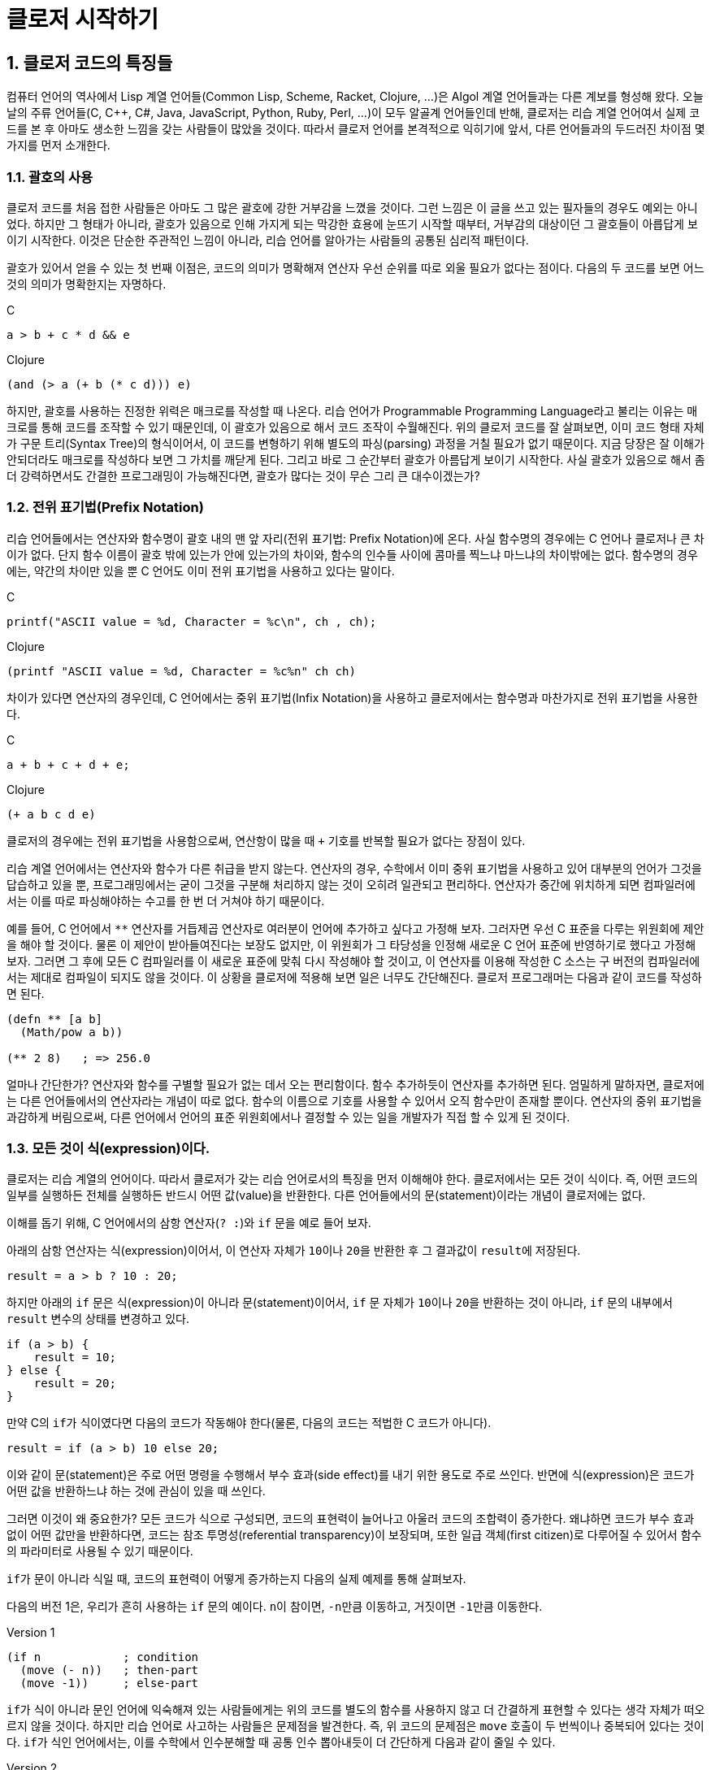 :sectnums:
:source-language: clojure
:linkcss:
:stylesdir: ../
:stylesheet: my-asciidoctor.css

= 클로저 시작하기

== 클로저 코드의 특징들

컴퓨터 언어의 역사에서 Lisp 계열 언어들(Common Lisp, Scheme, Racket, Clojure, ...)은 Algol
계열 언어들과는 다른 계보를 형성해 왔다. 오늘날의 주류 언어들(C, C++, C#, Java,
JavaScript, Python, Ruby, Perl, ...)이 모두 알골계 언어들인데 반해, 클로저는 리습 계열
언어여서 실제 코드를 본 후 아마도 생소한 느낌을 갖는 사람들이 많았을 것이다. 따라서 클로저
언어를 본격적으로 익히기에 앞서, 다른 언어들과의 두드러진 차이점 몇 가지를 먼저 소개한다.


=== 괄호의 사용

클로저 코드를 처음 접한 사람들은 아마도 그 많은 괄호에 강한 거부감을 느꼈을 것이다. 그런
느낌은 이 글을 쓰고 있는 필자들의 경우도 예외는 아니었다. 하지만 그 형태가 아니라, 괄호가
있음으로 인해 가지게 되는 막강한 효용에 눈뜨기 시작할 때부터, 거부감의 대상이던 그
괄호들이 아릅답게 보이기 시작한다. 이것은 단순한 주관적인 느낌이 아니라, 리습 언어를
알아가는 사람들의 공통된 심리적 패턴이다.

괄호가 있어서 얻을 수 있는 첫 번째 이점은, 코드의 의미가 명확해져 연산자 우선 순위를 따로
외울 필요가 없다는 점이다. 다음의 두 코드를 보면 어느 것의 의미가 명확한지는 자명하다.

.C
[source,c]
....
a > b + c * d && e
....

.Clojure
[source]
....
(and (> a (+ b (* c d))) e)
....

하지만, 괄호를 사용하는 진정한 위력은 매크로를 작성할 때 나온다. 리습 언어가 Programmable
Programming Language라고 불리는 이유는 매크로를 통해 코드를 조작할 수 있기 때문인데, 이
괄호가 있음으로 해서 코드 조작이 수월해진다. 위의 클로저 코드를 잘 살펴보면, 이미 코드
형태 자체가 구문 트리(Syntax Tree)의 형식이어서, 이 코드를 변형하기 위해 별도의
파싱(parsing) 과정을 거칠 필요가 없기 때문이다. 지금 당장은 잘 이해가 안되더라도 매크로를
작성하다 보면 그 가치를 깨닫게 된다. 그리고 바로 그 순간부터 괄호가 아름답게 보이기
시작한다. 사실 괄호가 있음으로 해서 좀더 강력하면서도 간결한 프로그래밍이 가능해진다면,
괄호가 많다는 것이 무슨 그리 큰 대수이겠는가?


=== 전위 표기법(Prefix Notation)

리습 언어들에서는 연산자와 함수명이 괄호 내의 맨 앞 자리(전위 표기법: Prefix Notation)에
온다. 사실 함수명의 경우에는 C 언어나 클로저나 큰 차이가 없다. 단지 함수 이름이 괄호 밖에
있는가 안에 있는가의 차이와, 함수의 인수들 사이에 콤마를 찍느냐 마느냐의 차이밖에는
없다. 함수명의 경우에는, 약간의 차이만 있을 뿐 C 언어도 이미 전위 표기법을 사용하고 있다는
말이다.

.C
[source,c]
....
printf("ASCII value = %d, Character = %c\n", ch , ch);
....

.Clojure
[source]
....
(printf "ASCII value = %d, Character = %c%n" ch ch)
....

차이가 있다면 연산자의 경우인데, C 언어에서는 중위 표기법(Infix Notation)을 사용하고
클로저에서는 함수명과 마찬가지로 전위 표기법을 사용한다.

.C
[source,c]
....
a + b + c + d + e;
....

.Clojure
[source]
....
(+ a b c d e)
....

클로저의 경우에는 전위 표기법을 사용함으로써, 연산항이 많을 때 `+` 기호를 반복할 필요가
없다는 장점이 있다.

리습 계열 언어에서는 연산자와 함수가 다른 취급을 받지 않는다. 연산자의 경우, 수학에서 이미
중위 표기법을 사용하고 있어 대부분의 언어가 그것을 답습하고 있을 뿐, 프로그래밍에서는 굳이
그것을 구분해 처리하지 않는 것이 오히려 일관되고 편리하다. 연산자가 중간에 위치하게 되면
컴파일러에서는 이를 따로 파싱해야하는 수고를 한 번 더 거쳐야 하기 때문이다.

예를 들어, C 언어에서 `**` 연산자를 거듭제곱 연산자로 여러분이 언어에 추가하고 싶다고
가정해 보자. 그러자면 우선 C 표준을 다루는 위원회에 제안을 해야 할 것이다. 물론 이 제안이
받아들여진다는 보장도 없지만, 이 위원회가 그 타당성을 인정해 새로운 C 언어 표준에
반영하기로 했다고 가정해 보자. 그러면 그 후에 모든 C 컴파일러를 이 새로운 표준에 맞춰 다시
작성해야 할 것이고, 이 연산자를 이용해 작성한 C 소스는 구 버전의 컴파일러에서는 제대로
컴파일이 되지도 않을 것이다. 이 상황을 클로저에 적용해 보면 일은 너무도 간단해진다. 클로저
프로그래머는 다음과 같이 코드를 작성하면 된다.

[source]
....
(defn ** [a b]
  (Math/pow a b))

(** 2 8)   ; => 256.0
....

얼마나 간단한가? 연산자와 함수를 구별할 필요가 없는 데서 오는 편리함이다. 함수 추가하듯이
연산자를 추가하면 된다. 엄밀하게 말하자면, 클로저에는 다른 언어들에서의 연산자라는 개념이
따로 없다. 함수의 이름으로 기호를 사용할 수 있어서 오직 함수만이 존재할 뿐이다. 연산자의 중위
표기법을 과감하게 버림으로써, 다른 언어에서 언어의 표준 위원회에서나 결정할 수 있는 일을
개발자가 직접 할 수 있게 된 것이다.


=== 모든 것이 식(expression)이다.

클로저는 리습 계열의 언어이다. 따라서 클로저가 갖는 리습 언어로서의 특징을 먼저 이해해야
한다. 클로저에서는 모든 것이 식이다. 즉, 어떤 코드의 일부를 실행하든 전체를 실행하든
반드시 어떤 값(value)을 반환한다. 다른 언어들에서의 문(statement)이라는 개념이 클로저에는
없다.

이해를 돕기 위해, C 언어에서의 삼항 연산자(`? :`)와 `if` 문을 예로 들어 보자.

아래의 삼항 연산자는 식(expression)이어서, 이 연산자 자체가 ``10``이나 ``20``을 반환한 후
그 결과값이 ``result``에 저장된다.

[source,c]
....
result = a > b ? 10 : 20;
....

하지만 아래의 `if` 문은 식(expression)이 아니라 문(statement)이어서, `if` 문 자체가
``10``이나 ``20``을 반환하는 것이 아니라, `if` 문의 내부에서 `result` 변수의 상태를
변경하고 있다.

[source,c]
....
if (a > b) {
    result = 10;
} else {
    result = 20;
}
....

만약 C의 ``if``가 식이였다면 다음의 코드가 작동해야 한다(물론, 다음의 코드는 적법한 C
코드가 아니다).

[source,c]
....
result = if (a > b) 10 else 20;
....


이와 같이 문(statement)은 주로 어떤 명령을 수행해서 부수 효과(side effect)를 내기 위한
용도로 주로 쓰인다. 반면에 식(expression)은 코드가 어떤 값을 반환하느냐 하는 것에 관심이
있을 때 쓰인다.

그러면 이것이 왜 중요한가? 모든 코드가 식으로 구성되면, 코드의 표현력이 늘어나고 아울러
코드의 조합력이 증가한다. 왜냐하면 코드가 부수 효과 없이 어떤 값만을 반환하다면, 코드는
참조 투명성(referential transparency)이 보장되며, 또한 일급 객체(first citizen)로 다루어질
수 있어서 함수의 파라미터로 사용될 수 있기 때문이다.

``if``가 문이 아니라 식일 때, 코드의 표현력이 어떻게 증가하는지 다음의 실제 예제를 통해
살펴보자.

다음의 버전 1은, 우리가 흔히 사용하는 `if` 문의 예이다. ``n``이 참이면, ``-n``만큼
이동하고, 거짓이면 ``-1``만큼 이동한다.

.Version 1
[source]
....
(if n            ; condition
  (move (- n))   ; then-part
  (move -1))     ; else-part
....

``if``가 식이 아니라 문인 언어에 익숙해져 있는 사람들에게는 위의 코드를 별도의 함수를
사용하지 않고 더 간결하게 표현할 수 있다는 생각 자체가 떠오르지 않을 것이다. 하지만 리습
언어로 사고하는 사람들은 문제점을 발견한다. 즉, 위 코드의 문제점은 `move` 호출이 두
번씩이나 중복되어 있다는 것이다. ``if``가 식인 언어에서는, 이를 수학에서 인수분해할 때
공통 인수 뽑아내듯이 더 간단하게 다음과 같이 줄일 수 있다.

.Version 2
[source]
....
(move (if n (- n) -1))
....

위의 코드가 C 언어에서 동작할 수 없는 이유는, `move` 함수의 첫 번째 인수 자리에 놓인 `if`
문이 어떤 값도 반환할 수 없기 때문이다. 하지만 리습 계열 언어에서는 모든 것이 식이이서,
``if``조차도 값을 반환할 수 있어 위와 같은 표현이 가능해진다.

한 걸음 더 나아가 ``-``도 한 번 더 공통 인수로 뽑아낼 수 있다.

.Version 3
[source]
....
(move (- (if n n 1)))
....

``if``를 ``or`` 로 대치하면 더 간결해 진다.

.Version 4
[source]
....
(move (- (or n 1)))
....


클로저에서는 반복문조차도 값을 반환한다.

[source]
....
(for [n [1 2 3 4 5]]
  (* 2 n))
; => (2 4 6 8 10)
....

stdout에 결과를 출력(이것도 일종의 부수 효과이다)하기 위한 함수 ``println``조자도
``nil``이라는 값을 반환한다footnote:[참고로, 클로저에서 부수 효과를 수행하는 대부분의
함수가 ``nil``을 반환한다.]. 아래에서 `;>>` 기호는 stdout 출력 결과를, pass:q[`;=>`]
기호는 함수의 반환 결과를 표시한다.

[source]
....
(println "Hello" "world!")
;>> Hello world!
;=> nil

....

위와 같이 클로저와 같은 리습 계열 언어에서는 코드의 일부 또는 전체가 모두 식으로 구성되어
있다. 그래서 모든 리습 계열 언어에서는 코드를 '실행(execution)'한다고 하지 않고
'평가(evaluation)'한다고 표현하는데, 그 이유는 evaluation이라는 말 자체가 접두어 e-(out)와
value(값)의 합성어로, 어떤 값을 내놓는다, 즉 평가한다는 의미를 갖고 있기 때문이다. 다시
말해, 비리습 계열 언어에서의 실행한다는 말 속에는 실행 결과가 어떤 값을 내놓지 않을 수도
있다는 의미가 함축되어 있기 때문에, 리습 계열 언어에서는 평가한다는 말을 주로 사용한다.

아울러 모든 코드가 식이라는 사실은, 나중에 배우게 될 매크로(Macros)의 구현에도 대단히
중요한 의미를 지닌다.


=== return 문이 없다

클로저에는 값을 반환하기 위한 `return` 문이 별도로 존재하지 않는다. 마지막에 위치해 있는
식이 평가된 결과가 곧 반환값이 된다.

[source]
....
(defn my-add [a b]
  (println "LOG: Computing...")
  (+ a b))

(my-add 1 2)
;>> LOG: Computing...
;=> 3
....

아울러 `return` 문이 아예 존재하지 않으므로, 함수 실행 도중에 함수의 실행을 종료할 수
없다. 일단 함수가 실행되면 함수의 끝에 도달해야 함수가 종료된다. 이것은 함수형 언어의
일반적인 특징이기도 하다.






 


